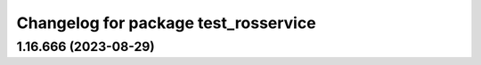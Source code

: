 ^^^^^^^^^^^^^^^^^^^^^^^^^^^^^^^^^^^^^
Changelog for package test_rosservice
^^^^^^^^^^^^^^^^^^^^^^^^^^^^^^^^^^^^^

1.16.666 (2023-08-29)
---------------------
